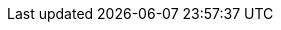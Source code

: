:akkaserverless-java-sdk-version: 0.7.0-beta.11
:minimum-java-version: 8
:recommended-java-version: 11
